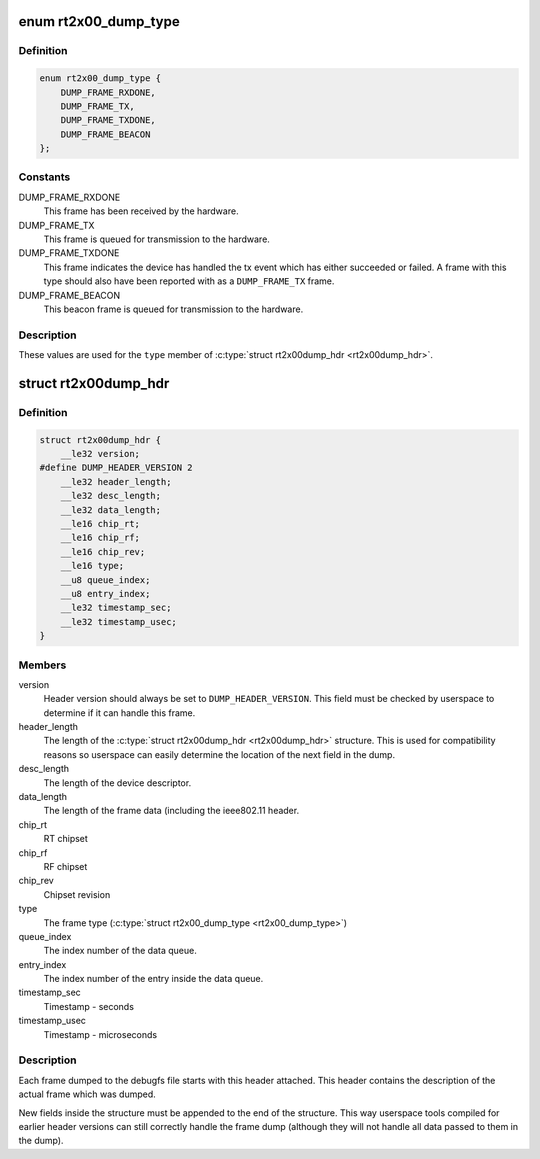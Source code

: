 .. -*- coding: utf-8; mode: rst -*-
.. src-file: drivers/net/wireless/ralink/rt2x00/rt2x00dump.h

.. _`rt2x00_dump_type`:

enum rt2x00_dump_type
=====================

.. c:type:: enum rt2x00_dump_type

    Frame type

.. _`rt2x00_dump_type.definition`:

Definition
----------

.. code-block:: c

    enum rt2x00_dump_type {
        DUMP_FRAME_RXDONE,
        DUMP_FRAME_TX,
        DUMP_FRAME_TXDONE,
        DUMP_FRAME_BEACON
    };

.. _`rt2x00_dump_type.constants`:

Constants
---------

DUMP_FRAME_RXDONE
    This frame has been received by the hardware.

DUMP_FRAME_TX
    This frame is queued for transmission to the hardware.

DUMP_FRAME_TXDONE
    This frame indicates the device has handled
    the tx event which has either succeeded or failed. A frame
    with this type should also have been reported with as a
    \ ``DUMP_FRAME_TX``\  frame.

DUMP_FRAME_BEACON
    This beacon frame is queued for transmission to the
    hardware.

.. _`rt2x00_dump_type.description`:

Description
-----------

These values are used for the \ ``type``\  member of \ :c:type:`struct rt2x00dump_hdr <rt2x00dump_hdr>`.

.. _`rt2x00dump_hdr`:

struct rt2x00dump_hdr
=====================

.. c:type:: struct rt2x00dump_hdr

    Dump frame header

.. _`rt2x00dump_hdr.definition`:

Definition
----------

.. code-block:: c

    struct rt2x00dump_hdr {
        __le32 version;
    #define DUMP_HEADER_VERSION 2
        __le32 header_length;
        __le32 desc_length;
        __le32 data_length;
        __le16 chip_rt;
        __le16 chip_rf;
        __le16 chip_rev;
        __le16 type;
        __u8 queue_index;
        __u8 entry_index;
        __le32 timestamp_sec;
        __le32 timestamp_usec;
    }

.. _`rt2x00dump_hdr.members`:

Members
-------

version
    Header version should always be set to \ ``DUMP_HEADER_VERSION``\ .
    This field must be checked by userspace to determine if it can
    handle this frame.

header_length
    The length of the \ :c:type:`struct rt2x00dump_hdr <rt2x00dump_hdr>` structure. This is
    used for compatibility reasons so userspace can easily determine
    the location of the next field in the dump.

desc_length
    The length of the device descriptor.

data_length
    The length of the frame data (including the ieee802.11 header.

chip_rt
    RT chipset

chip_rf
    RF chipset

chip_rev
    Chipset revision

type
    The frame type (\ :c:type:`struct rt2x00_dump_type <rt2x00_dump_type>`)

queue_index
    The index number of the data queue.

entry_index
    The index number of the entry inside the data queue.

timestamp_sec
    Timestamp - seconds

timestamp_usec
    Timestamp - microseconds

.. _`rt2x00dump_hdr.description`:

Description
-----------

Each frame dumped to the debugfs file starts with this header
attached. This header contains the description of the actual
frame which was dumped.

New fields inside the structure must be appended to the end of
the structure. This way userspace tools compiled for earlier
header versions can still correctly handle the frame dump
(although they will not handle all data passed to them in the dump).

.. This file was automatic generated / don't edit.

